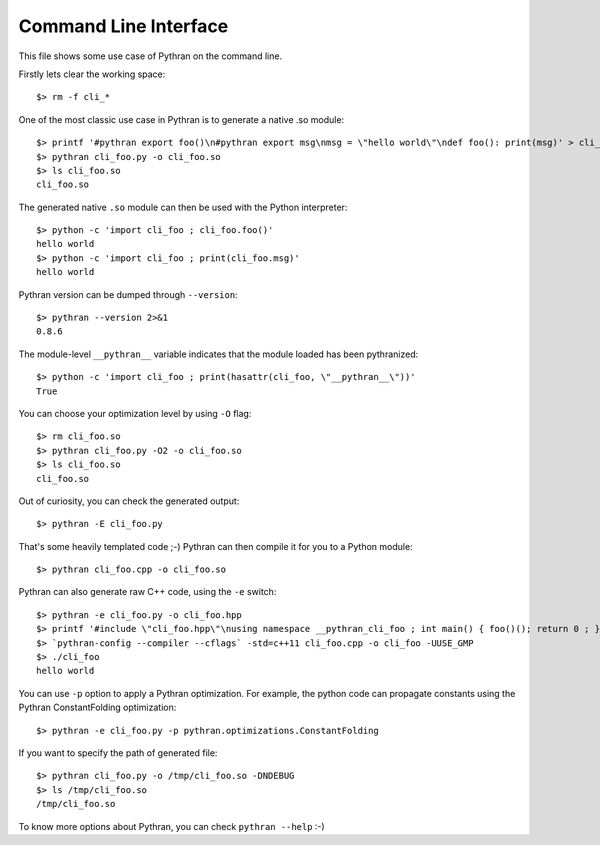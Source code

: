 Command Line Interface
######################

This file shows some use case of Pythran on the command line.

Firstly lets clear the working space::

  $> rm -f cli_*

..  Small hack to setup the $PATH in a compatible way
..  >>> import os, pythran, re
..  >>> if 'lib' in pythran.__file__: os.environ['PATH'] = re.sub(r'(.*)/lib/.*', r'\1/bin:', pythran.__file__) + os.environ['PATH']
..  >>> os.environ['PATH'] = './scripts:' + os.environ['PATH']

One of the most classic use case in Pythran is to generate a native .so module::

  $> printf '#pythran export foo()\n#pythran export msg\nmsg = \"hello world\"\ndef foo(): print(msg)' > cli_foo.py
  $> pythran cli_foo.py -o cli_foo.so
  $> ls cli_foo.so
  cli_foo.so

The generated native ``.so`` module can then be used with the Python interpreter::

  $> python -c 'import cli_foo ; cli_foo.foo()'
  hello world
  $> python -c 'import cli_foo ; print(cli_foo.msg)'
  hello world

Pythran version can be dumped through ``--version``::

  $> pythran --version 2>&1
  0.8.6

The module-level ``__pythran__`` variable indicates that the module loaded has been pythranized::

  $> python -c 'import cli_foo ; print(hasattr(cli_foo, \"__pythran__\"))'
  True

You can choose your optimization level by using ``-O`` flag::

  $> rm cli_foo.so
  $> pythran cli_foo.py -O2 -o cli_foo.so
  $> ls cli_foo.so
  cli_foo.so

Out of curiosity, you can check the generated output::

  $> pythran -E cli_foo.py

That's some heavily templated code ;-) Pythran can then compile it for you to a Python module::

  $> pythran cli_foo.cpp -o cli_foo.so

Pythran can also generate raw C++ code, using the ``-e`` switch::

  $> pythran -e cli_foo.py -o cli_foo.hpp
  $> printf '#include \"cli_foo.hpp\"\nusing namespace __pythran_cli_foo ; int main() { foo()(); return 0 ; }' > cli_foo.cpp
  $> `pythran-config --compiler --cflags` -std=c++11 cli_foo.cpp -o cli_foo -UUSE_GMP
  $> ./cli_foo
  hello world

You can use ``-p`` option to apply a Pythran optimization. For example, the python
code can propagate constants using the Pythran ConstantFolding optimization::

  $> pythran -e cli_foo.py -p pythran.optimizations.ConstantFolding

If you want to specify the path of generated file::

  $> pythran cli_foo.py -o /tmp/cli_foo.so -DNDEBUG
  $> ls /tmp/cli_foo.so
  /tmp/cli_foo.so

To know more options about Pythran, you can check ``pythran --help`` :-)
